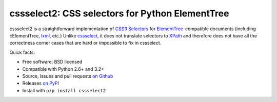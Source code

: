 cssselect2: CSS selectors for Python ElementTree
================================================

cssselect2 is a straightforward implementation of `CSS3 Selectors`_ for
`ElementTree`_-compatible documents (including cElementTree, lxml_, etc.)
Unlike cssselect_, it does not translate selectors to XPath_
and therefore does not have all the correctness corner cases
that are hard or impossible to fix in cssselect.

.. _ElementTree: http://docs.python.org/3/library/xml.etree.elementtree.html
.. _CSS3 Selectors: http://www.w3.org/TR/2011/REC-css3-selectors-20110929/
.. _lxml: http://lxml.de/
.. _cssselect: http://packages.python.org/cssselect/
.. _XPath: http://www.w3.org/TR/xpath/


Quick facts:

* Free software: BSD licensed
* Compatible with Python 2.6+ and 3.2+
* Source, issues and pull requests `on Github
  <https://github.com/SimonSapin/cssselect2/>`_
* Releases `on PyPI <http://pypi.python.org/pypi/cssselect2>`_
* Install with ``pip install cssselect2``
